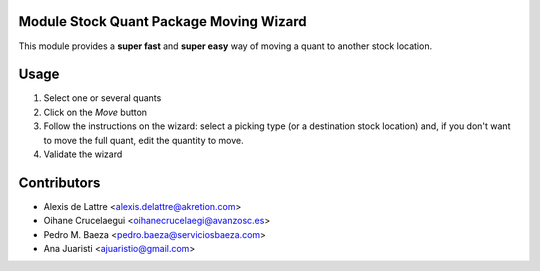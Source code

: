 Module Stock Quant Package Moving Wizard
=========================================

This module provides a **super fast** and **super easy** way of moving a quant to another stock location.

Usage
=====

1. Select one or several quants
2. Click on the *Move* button
3. Follow the instructions on the wizard: select a picking type (or a destination stock location) and, if you don't want to move the full quant, edit the quantity to move.
4. Validate the wizard

Contributors
============

* Alexis de Lattre <alexis.delattre@akretion.com>
* Oihane Crucelaegui <oihanecrucelaegi@avanzosc.es>
* Pedro M. Baeza <pedro.baeza@serviciosbaeza.com>
* Ana Juaristi <ajuaristio@gmail.com>
